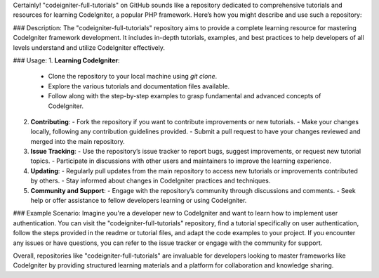 Certainly! "codeigniter-full-tutorials" on GitHub sounds like a repository dedicated to comprehensive tutorials and resources for learning CodeIgniter, a popular PHP framework. Here’s how you might describe and use such a repository:

### Description:
The "codeigniter-full-tutorials" repository aims to provide a complete learning resource for mastering CodeIgniter framework development. It includes in-depth tutorials, examples, and best practices to help developers of all levels understand and utilize CodeIgniter effectively.

### Usage:
1. **Learning CodeIgniter**:
   - Clone the repository to your local machine using `git clone`.
   - Explore the various tutorials and documentation files available.
   - Follow along with the step-by-step examples to grasp fundamental and advanced concepts of CodeIgniter.

2. **Contributing**:
   - Fork the repository if you want to contribute improvements or new tutorials.
   - Make your changes locally, following any contribution guidelines provided.
   - Submit a pull request to have your changes reviewed and merged into the main repository.

3. **Issue Tracking**:
   - Use the repository’s issue tracker to report bugs, suggest improvements, or request new tutorial topics.
   - Participate in discussions with other users and maintainers to improve the learning experience.

4. **Updating**:
   - Regularly pull updates from the main repository to access new tutorials or improvements contributed by others.
   - Stay informed about changes in CodeIgniter practices and techniques.

5. **Community and Support**:
   - Engage with the repository’s community through discussions and comments.
   - Seek help or offer assistance to fellow developers learning or using CodeIgniter.

### Example Scenario:
Imagine you're a developer new to CodeIgniter and want to learn how to implement user authentication. You can visit the "codeigniter-full-tutorials" repository, find a tutorial specifically on user authentication, follow the steps provided in the readme or tutorial files, and adapt the code examples to your project. If you encounter any issues or have questions, you can refer to the issue tracker or engage with the community for support.

Overall, repositories like "codeigniter-full-tutorials" are invaluable for developers looking to master frameworks like CodeIgniter by providing structured learning materials and a platform for collaboration and knowledge sharing.
